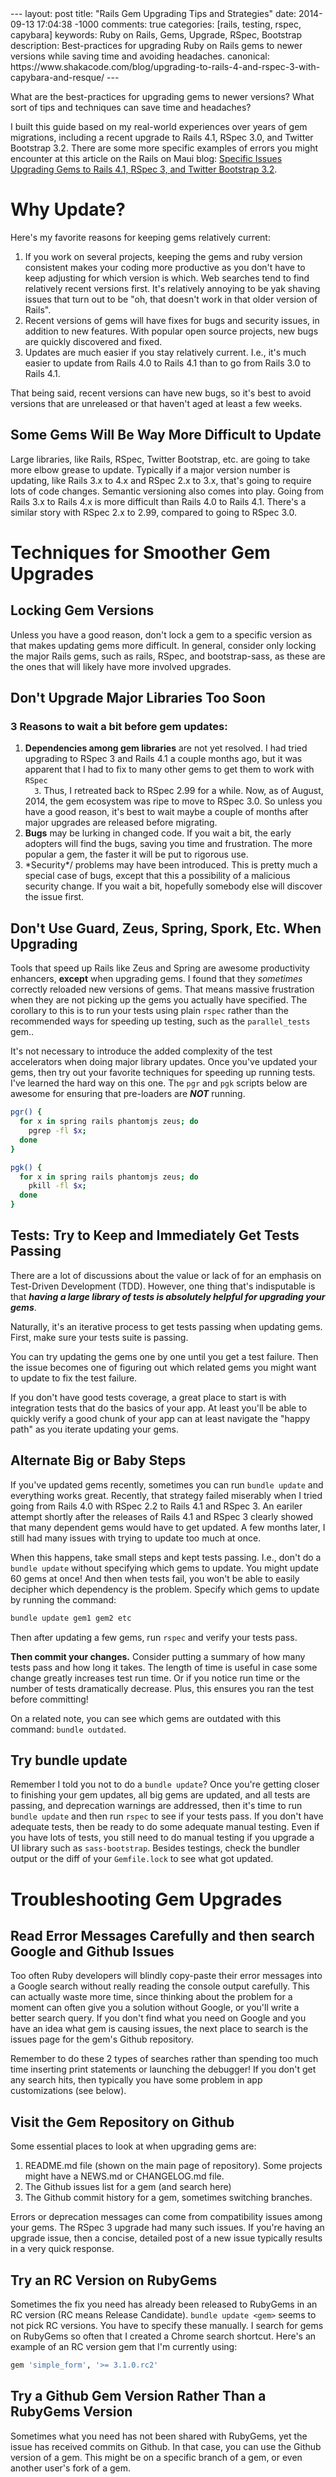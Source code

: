 #+BEGIN_HTML
---
layout: post
title: "Rails Gem Upgrading Tips and Strategies"
date: 2014-09-13 17:04:38 -1000
comments: true
categories: [rails, testing, rspec, capybara] 
keywords:  Ruby on Rails, Gems, Upgrade, RSpec, Bootstrap
description: Best-practices for upgrading Ruby on Rails gems to newer versions while saving time and avoiding headaches.
canonical: https://www.shakacode.com/blog/upgrading-to-rails-4-and-rspec-3-with-capybara-and-resque/
---
#+END_HTML

What are the best-practices for upgrading gems to newer versions? What sort of
tips and techniques can save time and headaches? 

I built this guide based on my real-world experiences over years of gem
migrations, including a recent upgrade to Rails 4.1, RSpec 3.0, and Twitter
Bootstrap 3.2. There are some more specific examples of errors you might
encounter at this article on the Rails on Maui blog: [[http://railsonmaui-octopress.dev/blog/2014/09/12/specific-issues-upgrading-gems-to-rails-4-dot-1-and-rspec-3/][Specific Issues Upgrading Gems to Rails 4.1, RSpec 3, and Twitter Bootstrap 3.2]]. 

* Why Update?
Here's my favorite reasons for keeping gems relatively current:

1. If you work on several projects, keeping the gems and ruby version consistent
   makes your coding more productive as you don't have to keep adjusting for
   which version is which. Web searches tend to find relatively recent versions
   first. It's relatively annoying to be yak shaving issues that turn out to be
   "oh, that doesn't work in that older version of Rails".
2. Recent versions of gems will have fixes for bugs and security issues, in
   addition to new features. With popular open source projects, new bugs are
   quickly discovered and fixed.
3. Updates are much easier if you stay relatively current. I.e., it's much
   easier to update from Rails 4.0 to Rails 4.1 than to go from Rails 3.0 to
   Rails 4.1.

That being said, recent versions can have new bugs, so it's best to avoid
versions that are unreleased or that haven't aged at least a few weeks.

#+begin_html
<!-- more -->
#+end_html

** Some Gems Will Be Way More Difficult to Update
Large libraries, like Rails, RSpec, Twitter Bootstrap, etc. are going to take
more elbow grease to update. Typically if a major version number is updating,
like Rails 3.x to 4.x and RSpec 2.x to 3.x, that's going to require lots of code
changes. Semantic versioning also comes into play. Going from Rails 3.x to Rails
4.x is more difficult than Rails 4.0 to Rails 4.1. There's a similar story with
RSpec 2.x to 2.99, compared to going to RSpec 3.0.

* Techniques for Smoother Gem Upgrades
** Locking Gem Versions
Unless you have a good reason, don't lock a gem to a specific version as that
makes updating gems more difficult. In general, consider only locking the major
Rails gems, such as rails, RSpec, and bootstrap-sass, as these are the ones that
will likely have more involved upgrades.
** Don't Upgrade Major Libraries Too Soon
*** 3 Reasons to wait a bit before gem updates:
1. *Dependencies among gem libraries* are not yet resolved. I had tried
   upgrading to RSpec 3 and Rails 4.1 a couple months ago, but it was
   apparent that I had to fix to many other gems to get them to work with =RSpec
   3=. Thus, I retreated back to RSpec 2.99 for a while. Now, as of August, 2014,
   the gem ecosystem was ripe to move to RSpec 3.0. So unless you have a good
   reason, it's best to wait maybe a couple of months after major upgrades are
   released before migrating.
2. *Bugs* may be lurking in changed code. If you wait a bit, the early adopters
   will find the bugs, saving you time and frustration. The more popular a gem,
   the faster it will be put to rigorous use.
3. *Security*/ problems may have been introduced. This is pretty much a special
   case of bugs, except that this a possibility of a malicious security change.
   If you wait a bit, hopefully somebody else will discover the issue first.
** Don't Use Guard, Zeus, Spring, Spork, Etc. When Upgrading
Tools that speed up Rails like Zeus and Spring are awesome productivity
enhancers, *except* when upgrading gems. I found that they /sometimes/ correctly
reloaded new versions of gems. That means massive frustration when they are not
picking up the gems you actually have specified. The corollary to this is to run
your tests using plain =rspec= rather than the recommended ways for speeding up
testing, such as the =parallel_tests= gem..

It's not necessary to introduce the added complexity of the test accelerators
when doing major library updates. Once you've updated your gems, then try out
your favorite techniques for speeding up running tests. I've learned the hard
way on this one. The =pgr= and =pgk= scripts below are awesome for ensuring that
pre-loaders are /*NOT*/ running.

#+BEGIN_SRC bash
pgr() {
  for x in spring rails phantomjs zeus; do 
    pgrep -fl $x;
  done 
}

pgk() {
  for x in spring rails phantomjs zeus; do 
    pkill -fl $x;
  done 
}
#+END_SRC

** Tests: Try to Keep and Immediately Get Tests Passing
There are a lot of discussions about the value or lack of for an emphasis on Test-Driven Development (TDD).
However, one thing that's indisputable is that /*having a large library of tests is absolutely helpful for upgrading your gems*/.

Naturally, it's an iterative process to get tests passing when updating gems.
First, make sure your tests suite is passing.

You can try updating the gems one by one until you get a test failure. Then the
issue becomes one of figuring out which related gems you might want to update to
fix the test failure.

If you don't have good tests coverage, a great place to start is with
integration tests that do the basics of your app. At least you'll be able to
quickly verify a good chunk of your app can at least navigate the "happy path"
as you iterate updating your gems.

** Alternate Big or Baby Steps
If you've updated gems recently, sometimes you can run =bundle update= and
everything works great. Recently, that strategy failed miserably when I tried
going from Rails 4.0 with RSpec 2.2 to Rails 4.1 and RSpec 3. An eariler attempt
shortly after the releases of Rails 4.1 and RSpec 3 clearly showed that many
dependent gems would have to get updated. A few months later, I still had many
issues with trying to update too much at once.

When this happens, take small steps and kept tests passing. I.e., don't do a
=bundle update= without specifying which gems to update. You might update 60
gems at once! And then when tests fail, you won't be able to easily decipher
which dependency is the problem. Specify which gems to update by running the
command:

#+BEGIN_SRC bash
bundle update gem1 gem2 etc
#+END_SRC

Then after updating a few gems, run =rspec= and verify your tests pass.

*Then commit your changes.* Consider putting a summary of how many tests pass
and how long it takes. The length of time is useful in case some change greatly
increases test run time. Or if you notice run time or the number of tests
dramatically decrease. Plus, this ensures you ran the test before committing!

On a related note, you can see which gems are outdated with this command:
=bundle outdated=.

#+begin_html
<!-- more -->
#+end_html
** Try bundle update
Remember I told you not to do a =bundle update=? Once you're getting closer to
finishing your gem updates, all big gems are updated, and all tests are passing,
and deprecation warnings are addressed, then it's time to run =bundle update=
and then run =rspec= to see if your tests pass. If you don't have adequate
tests, then be ready to do some adequate manual testing. Even if you have lots
of tests, you still need to do manual testing if you upgrade a UI library such
as =sass-bootstrap=. Besides testings, check the bundler output or the diff of
your =Gemfile.lock= to see what got updated.
* Troubleshooting Gem Upgrades
** Read Error Messages Carefully and then search Google and Github Issues
Too often Ruby developers will blindly copy-paste their error messages into a
Google search without really reading the console output carefully. This can
actually waste more time, since thinking about the problem for a moment can
often give you a solution without Google, or you'll write a better search query.
If you don't find what you need on Google and you have an idea what gem is
causing issues, the next place to search is the issues page for the gem's Github
repository.

Remember to do these 2 types of searches rather than spending too much time
inserting print statements or launching the debugger! If you don't get any
search hits, then typically you have some problem in app customizations (see
below).

** Visit the Gem Repository on Github
Some essential places to look at when upgrading gems are:
1. README.md file (shown on the main page of repository). Some projects might
   have a NEWS.md or CHANGELOG.md file.
2. The Github issues list for a gem (and search here)
3. The Github commit history for a gem, sometimes switching branches.

Errors or deprecation messages can come from compatibility issues among your
gems. The RSpec 3 upgrade had many such issues. If you're having an upgrade
issue, then a concise, detailed post of a new issue typically results in a very
quick response.

** Try an RC Version on RubyGems
Sometimes the fix you need has already been released to RubyGems in an RC
version (RC means Release Candidate). =bundle update <gem>= seems to not pick RC
versions. You have to specify these manually. I search for gems on RubyGems so
often that I created a Chrome search shortcut. Here's an example of an RC
version gem that I'm currently using:

#+BEGIN_SRC ruby
gem 'simple_form', '>= 3.1.0.rc2'
#+END_SRC

** Try a Github Gem Version Rather Than a RubyGems Version
Sometimes what you need has not been shared with RubyGems, yet the issue has
received commits on Github. In that case, you can use the Github version of a gem.
This might be on a specific branch of a gem, or even another user's fork of a
gem.

For example, this image shows that the last version bump of the =gon= gem is
behind several commits.

{% img /images/2014-08-11-upgrading-to-rails-4-and-rspec-3-with-capybara-and-resque/gon-commits-not-in-gem.jpg %}

If you needed those commits post gem release, here's an example of the syntax to
specify the very-latest version of a gem (the tip of the master branch):

#+BEGIN_SRC ruby
gem 'gon', github: "gazay/gon", branch: "master"
#+END_SRC

Sometimes what you need is something less than the most current version, or a
specific branch, or a fork of the gem.

** Consider Forking a Gem
Sometimes you need to fork a gem for some changes. If you've never done this,
it's a *very worthwhile thing to try out*, and it's easy! For example, if you
had wanted to update to rspec 3 sooner than later and didn't want to see tons of
deprecation messages, then your only option was to fork the gems that had the
deprecated syntax. Once you've verified the validity of your changes, consider
submitting a pull request. Here's an example of a [[https://github.com/justin808/zeus-parallel_tests/commit/ccd7367d4f33ae8940a4205a164df714ccfcb42c][fork and commit of the
zeus-parallel_tests gem that loosened a gem dependency]].

You should typically prefer a rubygems version of a gem rather than a github
version. Thus, after some months, you should try to remove any previously
necessary github references in your Gemfile.
** Order of Gems in your Gemfile Can Matter
I ran into a case where including rspec-instafail before rspec resulted in zeus
failing due to =rspec-instafail= failing to recognize that I was using rspec 3.
Simply placing =rspec-instafail= after loading =rspec= in the Gemfile fixed that
issue.

I had a clue that was the issue due to this stack dump. Note how the bundler is
loading rspec-instafail, and when I looked at the source code, I could see why
file =rspec_2.rb= was being loaded (2nd line of the below stack dump)

#+BEGIN_EXAMPLE
zeus test                                                                                                                                                                                                 ✹ ✚ ✭ [15:37:26]
/Users/justin/.rvm/gems/ruby-2.1.2@bpos/gems/rspec-core-3.0.3/lib/rspec/core/formatters/progress_formatter.rb:1:in `<top (required)>': uninitialized constant RSpec::Support (NameError)
	from /Users/justin/.rvm/gems/ruby-2.1.2@bpos/gems/rspec-instafail-0.2.5/lib/rspec/instafail/rspec_2.rb:1:in `<top (required)>'
	from /Users/justin/.rvm/gems/ruby-2.1.2@bpos/gems/rspec-instafail-0.2.5/lib/rspec/instafail.rb:11:in `<module:RSpec>'
	from /Users/justin/.rvm/gems/ruby-2.1.2@bpos/gems/rspec-instafail-0.2.5/lib/rspec/instafail.rb:1:in `<top (required)>'
	from /Users/justin/.rvm/gems/ruby-2.1.2@global/gems/bundler-1.6.2/lib/bundler/runtime.rb:85:in `require'
	from /Users/justin/.rvm/gems/ruby-2.1.2@global/gems/bundler-1.6.2/lib/bundler/runtime.rb:85:in `rescue in block in require'
	from /Users/justin/.rvm/gems/ruby-2.1.2@global/gems/bundler-1.6.2/lib/bundler/runtime.rb:68:in `block in require'
	from /Users/justin/.rvm/gems/ruby-2.1.2@global/gems/bundler-1.6.2/lib/bundler/runtime.rb:61:in `each'
	from /Users/justin/.rvm/gems/ruby-2.1.2@global/gems/bundler-1.6.2/lib/bundler/runtime.rb:61:in `require'
	from /Users/justin/.rvm/gems/ruby-2.1.2@global/gems/bundler-1.6.2/lib/bundler.rb:132:in `require'
	from /Users/justin/.rvm/gems/ruby-2.1.2@bpos/gems/zeus-0.13.3/lib/zeus/rails.rb:162:in `test_environment'
	from /Users/justin/.rvm/gems/ruby-2.1.2@bpos/gems/zeus-0.13.3/lib/zeus.rb:166:in `run_action'
  ...
	from -e:1:in `<main>'
#+END_EXAMPLE
** Evaluate Customizations
In general, when doing relatively major gem upgrades, you really need to
evaluate customizations to these places. Typically, deprecation messages will
tell you which customizations to remove or alter. Sometimes, you've monkey
patched some gem to work around some issue, and this would be the place where
you'd do that (and forget that you did it!).
1. Any initializers in the =config/initializers= directory. Review each file
   there.
2. Any customizations in your environment files in the =config/environments=
   directory, such as =test.rb=, =development.rb=.
3. Any customizations for running specs:
   a. =spec/spec_helper.rb=
   b. Each file in the =spec/support= directory.

* Example of Next Steps when Upgrading a Gem
Here's an example of where updating related gems help.

=bundle update capybara= fixed the following error

#+BEGIN_EXAMPLE
--------------------------------------------------------------------------------
Capybara::RSpecMatchers::HaveText implements a legacy RSpec matcher
protocol. For the current protocol you should expose the failure messages
via the `failure_message` and `failure_message_when_negated` methods.
--------------------------------------------------------------------------------
#+END_EXAMPLE

The final error I got was this one, from =cancan=.

#+BEGIN_EXAMPLE
Deprecation Warnings:

`failure_message_for_should_not` is deprecated. Use `failure_message_when_negated` instead. Called from /Users/justin/.rvm/gems/ruby-2.1.2@bpos/gems/cancan-1.6.10/lib/cancan/matchers.rb:11:in `block in <top (required)>'.

`failure_message_for_should` is deprecated. Use `failure_message` instead. Called from /Users/justin/.rvm/gems/ruby-2.1.2@bpos/gems/cancan-1.6.10/lib/cancan/matchers.rb:7:in `block in <top (required)>'.
#+END_EXAMPLE

A quick google search reveals that =cancancan= fixes the issue:
{% img /images/2014-08-11-upgrading-to-rails-4-and-rspec-3-with-capybara-and-resque/cancan.jpg %}

# Updating from Rails 4 to Rails 4.1
Once I got all tests passing, I tried to update to Rails 4.1, but ran into this
issue:

#+BEGIN_EXAMPLE
bundle update rails                                                                                                                                                                                             ✹ ✭ [20:31:38]
Fetching source index from https://rubygems.org/
Resolving dependencies........................
Bundler could not find compatible versions for gem "activemodel":
  In Gemfile:
    simple_form (>= 0) ruby depends on
      activemodel (< 4.1, >= 4.0.0) ruby

    rails (~> 4.1) ruby depends on
      activemodel (4.1.0)
#+END_EXAMPLE

I verify I'm on the current maximum GA version of simple_form, but I find that
there's an RC version, so I specify that in the gemfile. It's important to note
that "bundle update" will tend not to pull in RC versions of gems, which you
sometimes need after major libraries are upgraded.

In =Gemfile=
#+BEGIN_SRC ruby
gem 'rails', '~> 4.1'
gem 'simple_form', '>= 3.1.0.rc2'
#+END_SRC

#+BEGIN_EXAMPLE
> bundle update rails simple_form
Using rails 4.1.4 (was 4.0.8)
Installing simple_form 3.1.0.rc2 (was 3.0.1)
Your bundle is updated!
#+END_EXAMPLE

After the 4.1 upgrade, I addressed a number of deprecation warnings.

#+BEGIN_EXAMPLE
DEPRECATION WARNING: Implicit join references were removed with Rails 4.1.Make sure to remove this configuration because it does nothing. (called from block in tsort_each at /Users/justin/.rvm/rubies/ruby-2.1.2/lib/ruby/2.1.0/tsort.rb:226)
#+END_EXAMPLE

#+BEGIN_SRC ruby
    config.active_record.disable_implicit_join_references = true
#+END_SRC

Then I got this warning with a full stack dump.

#+BEGIN_EXAMPLE
Warning: you should require 'minitest/autorun' instead.
Warning: or add 'gem "minitest"' before 'require "minitest/autorun"'
From:
  /Users/justin/.rvm/gems/ruby-2.1.2@bpos/gems/activesupport-4.1.4/lib/active_support/dependencies.rb:247:in `require'
#+END_EXAMPLE

The stack dump was useless, but the search for error message on Google found
[[https://github.com/thoughtbot/shoulda-matchers/issues/408][this]] indicating that the issue had something to do with =shoulda-matchers=. A
check of my gem version revealed that my gem version was not current.

#+BEGIN_EXAMPLE
> bundle update shoulda-matchers
Installing shoulda-matchers 2.6.2 (was 2.5.0)
#+END_EXAMPLE

And that fixed that issue!

Thanks to Mike Perham, Ed Roman, Ben Ward, and Greg Lazarev for reviewing drafts of this article.

Please let me know if this article helped you or if I missed anything!

Aloha,

Justin
